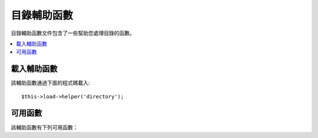 ################
目錄輔助函數
################

目錄輔助函數文件包含了一些幫助您處理目錄的函數。

.. contents::
  :local:

.. raw:: html

  <div class="custom-index container"></div>

載入輔助函數
===================

該輔助函數通過下面的程式碼載入::

	$this->load->helper('directory');

可用函數
===================

該輔助函數有下列可用函數：

.. php:function:: directory_map($source_dir[, $directory_depth = 0[, $hidden = FALSE]])

	:param	string	$source_dir: Path to the source directory
	:param	int	$directory_depth: Depth of directories to traverse (0 = fully recursive, 1 = current dir, etc)
	:param	bool	$hidden: Whether to include hidden directories
	:returns:	An array of files
	:rtype:	array

	舉例::

		$map = directory_map('./mydirectory/');

	.. note:: 路徑總是相對於您的 index.php 文件。

	如果目錄內含有子目錄，也將被列出。您可以使用第二個參數（整數）
	來控制遞歸的深度。如果深度為 1，則只列出根目錄::

		$map = directory_map('./mydirectory/', 1);

	預設情況下，傳回的陣列中不會包括那些隱藏文件。如果需要顯示隱藏的文件，
	您可以設定第三個參數為 true ::

		$map = directory_map('./mydirectory/', FALSE, TRUE);

	每一個目錄的名字都將作為陣列的索引，目錄所包含的文件將以數字作為索引。
	下面有個典型的陣列範例::

		Array (
			[libraries] => Array
				(
					[0] => benchmark.html
					[1] => config.html
					["database/"] => Array
						(
							[0] => query_builder.html
							[1] => binds.html
							[2] => configuration.html
							[3] => connecting.html
							[4] => examples.html
							[5] => fields.html
							[6] => index.html
							[7] => queries.html
						)
					[2] => email.html
					[3] => file_uploading.html
					[4] => image_lib.html
					[5] => input.html
					[6] => language.html
					[7] => loader.html
					[8] => pagination.html
					[9] => uri.html
				)